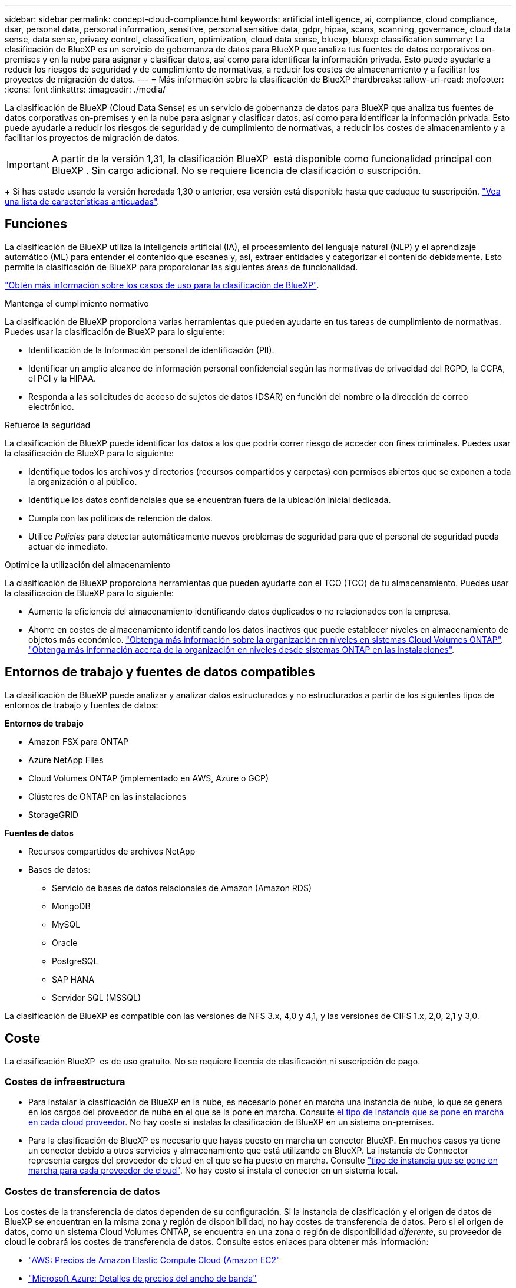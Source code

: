 ---
sidebar: sidebar 
permalink: concept-cloud-compliance.html 
keywords: artificial intelligence, ai, compliance, cloud compliance, dsar, personal data, personal information, sensitive, personal sensitive data, gdpr, hipaa, scans, scanning,  governance, cloud data sense, data sense, privacy control, classification, optimization, cloud data sense, bluexp, bluexp classification 
summary: La clasificación de BlueXP es un servicio de gobernanza de datos para BlueXP que analiza tus fuentes de datos corporativos on-premises y en la nube para asignar y clasificar datos, así como para identificar la información privada. Esto puede ayudarle a reducir los riesgos de seguridad y de cumplimiento de normativas, a reducir los costes de almacenamiento y a facilitar los proyectos de migración de datos. 
---
= Más información sobre la clasificación de BlueXP
:hardbreaks:
:allow-uri-read: 
:nofooter: 
:icons: font
:linkattrs: 
:imagesdir: ./media/


[role="lead"]
La clasificación de BlueXP (Cloud Data Sense) es un servicio de gobernanza de datos para BlueXP que analiza tus fuentes de datos corporativas on-premises y en la nube para asignar y clasificar datos, así como para identificar la información privada. Esto puede ayudarle a reducir los riesgos de seguridad y de cumplimiento de normativas, a reducir los costes de almacenamiento y a facilitar los proyectos de migración de datos.


IMPORTANT: A partir de la versión 1,31, la clasificación BlueXP  está disponible como funcionalidad principal con BlueXP . Sin cargo adicional. No se requiere licencia de clasificación o suscripción.

+ Si has estado usando la versión heredada 1,30 o anterior, esa versión está disponible hasta que caduque tu suscripción. link:reference-free-paid.html["Vea una lista de características anticuadas"].



== Funciones

La clasificación de BlueXP utiliza la inteligencia artificial (IA), el procesamiento del lenguaje natural (NLP) y el aprendizaje automático (ML) para entender el contenido que escanea y, así, extraer entidades y categorizar el contenido debidamente. Esto permite la clasificación de BlueXP para proporcionar las siguientes áreas de funcionalidad.

https://bluexp.netapp.com/netapp-cloud-data-sense["Obtén más información sobre los casos de uso para la clasificación de BlueXP"^].

.Mantenga el cumplimiento normativo
La clasificación de BlueXP proporciona varias herramientas que pueden ayudarte en tus tareas de cumplimiento de normativas. Puedes usar la clasificación de BlueXP para lo siguiente:

* Identificación de la Información personal de identificación (PII).
* Identificar un amplio alcance de información personal confidencial según las normativas de privacidad del RGPD, la CCPA, el PCI y la HIPAA.
* Responda a las solicitudes de acceso de sujetos de datos (DSAR) en función del nombre o la dirección de correo electrónico.


.Refuerce la seguridad
La clasificación de BlueXP puede identificar los datos a los que podría correr riesgo de acceder con fines criminales. Puedes usar la clasificación de BlueXP para lo siguiente:

* Identifique todos los archivos y directorios (recursos compartidos y carpetas) con permisos abiertos que se exponen a toda la organización o al público.
* Identifique los datos confidenciales que se encuentran fuera de la ubicación inicial dedicada.
* Cumpla con las políticas de retención de datos.
* Utilice __Policies__ para detectar automáticamente nuevos problemas de seguridad para que el personal de seguridad pueda actuar de inmediato.


.Optimice la utilización del almacenamiento
La clasificación de BlueXP proporciona herramientas que pueden ayudarte con el TCO (TCO) de tu almacenamiento. Puedes usar la clasificación de BlueXP para lo siguiente:

* Aumente la eficiencia del almacenamiento identificando datos duplicados o no relacionados con la empresa.
* Ahorre en costes de almacenamiento identificando los datos inactivos que puede establecer niveles en almacenamiento de objetos más económico. https://docs.netapp.com/us-en/bluexp-cloud-volumes-ontap/concept-data-tiering.html["Obtenga más información sobre la organización en niveles en sistemas Cloud Volumes ONTAP"^]. https://docs.netapp.com/us-en/bluexp-tiering/concept-cloud-tiering.html["Obtenga más información acerca de la organización en niveles desde sistemas ONTAP en las instalaciones"^].




== Entornos de trabajo y fuentes de datos compatibles

La clasificación de BlueXP puede analizar y analizar datos estructurados y no estructurados a partir de los siguientes tipos de entornos de trabajo y fuentes de datos:

*Entornos de trabajo*

* Amazon FSX para ONTAP
* Azure NetApp Files
* Cloud Volumes ONTAP (implementado en AWS, Azure o GCP)
* Clústeres de ONTAP en las instalaciones
* StorageGRID


*Fuentes de datos*

* Recursos compartidos de archivos NetApp
* Bases de datos:
+
** Servicio de bases de datos relacionales de Amazon (Amazon RDS)
** MongoDB
** MySQL
** Oracle
** PostgreSQL
** SAP HANA
** Servidor SQL (MSSQL)




La clasificación de BlueXP es compatible con las versiones de NFS 3.x, 4,0 y 4,1, y las versiones de CIFS 1.x, 2,0, 2,1 y 3,0.



== Coste

La clasificación BlueXP  es de uso gratuito. No se requiere licencia de clasificación ni suscripción de pago.



=== Costes de infraestructura

* Para instalar la clasificación de BlueXP en la nube, es necesario poner en marcha una instancia de nube, lo que se genera en los cargos del proveedor de nube en el que se la pone en marcha. Consulte <<La instancia de clasificación de BlueXP,el tipo de instancia que se pone en marcha en cada cloud proveedor>>. No hay coste si instalas la clasificación de BlueXP en un sistema on-premises.
* Para la clasificación de BlueXP es necesario que hayas puesto en marcha un conector BlueXP. En muchos casos ya tiene un conector debido a otros servicios y almacenamiento que está utilizando en BlueXP. La instancia de Connector representa cargos del proveedor de cloud en el que se ha puesto en marcha. Consulte https://docs.netapp.com/us-en/bluexp-setup-admin/task-install-connector-on-prem.html["tipo de instancia que se pone en marcha para cada proveedor de cloud"^]. No hay costo si instala el conector en un sistema local.




=== Costes de transferencia de datos

Los costes de la transferencia de datos dependen de su configuración. Si la instancia de clasificación y el origen de datos de BlueXP se encuentran en la misma zona y región de disponibilidad, no hay costes de transferencia de datos. Pero si el origen de datos, como un sistema Cloud Volumes ONTAP, se encuentra en una zona o región de disponibilidad _diferente_, su proveedor de cloud le cobrará los costes de transferencia de datos. Consulte estos enlaces para obtener más información:

* https://aws.amazon.com/ec2/pricing/on-demand/["AWS: Precios de Amazon Elastic Compute Cloud (Amazon EC2"^]
* https://azure.microsoft.com/en-us/pricing/details/bandwidth/["Microsoft Azure: Detalles de precios del ancho de banda"^]
* https://cloud.google.com/storage-transfer/pricing["Google Cloud: Precios del servicio de transferencia de almacenamiento"^]




== La instancia de clasificación de BlueXP

Cuando pones en marcha la clasificación de BlueXP en la nube, BlueXP pone en marcha la instancia en la misma subred que Connector. https://docs.netapp.com/us-en/bluexp-setup-admin/concept-connectors.html["Más información sobre conectores."^]

image:diagram_cloud_compliance_instance.png["Un diagrama que muestra una instancia de BlueXP y una instancia de clasificación de BlueXP que se ejecuta en tu proveedor de cloud."]

Tenga en cuenta lo siguiente acerca de la instancia predeterminada:

* En AWS, la clasificación de BlueXP se ejecuta en un https://aws.amazon.com/ec2/instance-types/m6i/["instancia m6i.4xlarge"^] Con un disco GP2 de 500 GIB. La imagen del sistema operativo es Amazon Linux 2. Cuando se implementa en AWS, puede elegir un tamaño de instancia más pequeño si va a escanear una pequeña cantidad de datos.
* En Azure, la clasificación BlueXP  se ejecuta en link:https://docs.microsoft.com/en-us/azure/virtual-machines/dv3-dsv3-series#dsv3-series["VM Standard_D16s_v3"^]un con un disco de 500 GiB. La imagen del sistema operativo es Ubuntu 22,04.
* En GCP, la clasificación de BlueXP  se ejecuta en un link:https://cloud.google.com/compute/docs/general-purpose-machines#n2_machines["n2-Standard-16 VM"^]disco persistente estándar de 500 GiB. La imagen del sistema operativo es Ubuntu 22,04.
* En las regiones en las que la instancia predeterminada no está disponible, la clasificación de BlueXP se ejecuta en una instancia alternativa. link:reference-instance-types.html["Consulte los tipos de instancia alternativa"].
* La instancia se denomina _CloudCompliance_ con un hash generado (UUID) concatenado. Por ejemplo: _CloudCompliance-16bb6564-38ad-4080-9a92-36f5fd2f71c7_
* Solo se pone en marcha una instancia de clasificación de BlueXP por cada Connector.


También puedes poner en marcha la clasificación de BlueXP en un host Linux on-premises o en un host de tu proveedor de nube preferido. El software funciona exactamente de la misma manera, independientemente del método de instalación que elija. Las actualizaciones del software de clasificación de BlueXP se automatizan siempre que la instancia tenga acceso a Internet.


TIP: La instancia debe permanecer ejecutándose en todo momento porque la clasificación de BlueXP analiza los datos de forma continua.

*Desplegar en diferentes tipos de instancia*

Puedes poner en marcha la clasificación de BlueXP en un sistema con menos CPU y menos RAM.

[cols="18,31,51"]
|===
| Tamaño del sistema | Especificaciones | Limitaciones 


| Extra grande | 32 CPU, 128 GB de RAM, SSD de 1 TiB | Puede escanear hasta 500 millones de archivos. 


| Grande (predeterminado) | 16 CPU, 64 GB de RAM, 500 GIB de SSD | Puede escanear hasta 250 millones de archivos. 
|===
Al poner en marcha la clasificación de BlueXP en Azure o GCP, envía un correo electrónico a ng-contact-data-sense@netapp.com para obtener ayuda si quieres usar un tipo de instancia más pequeño.



== Cómo funciona el escaneo de clasificación BlueXP 

En un nivel alto, el escaneo de clasificación BlueXP  funciona de la siguiente manera:

. Implementas una instancia de clasificación de BlueXP en BlueXP.
. Puede activar la asignación de alto nivel (denominada _Mapping Only_ exploraciones) o la exploración de nivel profundo (denominada _Map & Classify_ exploraciones) en uno o más orígenes de datos.
. La clasificación de BlueXP analiza los datos mediante un proceso de aprendizaje de IA.
. Utilice las consolas y herramientas de informes que se proporcionan con el fin de ayudarle en sus esfuerzos de cumplimiento de normativas y gobierno.


Después de habilitar la clasificación de BlueXP y seleccionar los repositorios que desea analizar (estos son los volúmenes, esquemas de base de datos u otros datos de usuario), comienza de inmediato a analizar los datos para identificar los datos personales y confidenciales. Debería centrarse en analizar los datos de producción en directo en la mayoría de los casos en lugar de realizar backups, duplicados o sitios de recuperación ante desastres. A continuación, la clasificación de BlueXP asigna sus datos de organización, categoriza cada archivo e identifica y extrae entidades y patrones predefinidos en los datos. El resultado de la exploración es un índice de información personal, información personal confidencial, categorías de datos y tipos de archivo.

La clasificación de BlueXP se conecta a los datos igual que cualquier otro cliente ya que se monta en los volúmenes de NFS y CIFS. Se accede automáticamente a los volúmenes NFS como de solo lectura, mientras que se necesitan proporcionar credenciales de Active Directory para analizar volúmenes CIFS.

image:diagram_cloud_compliance_scan.png["Un diagrama que muestra una instancia de BlueXP y una instancia de clasificación de BlueXP que se ejecuta en tu proveedor de cloud. La instancia de clasificación de BlueXP se conecta a volúmenes y bases de datos NFS y CIFS para analizarlos."]

Después de la exploración inicial, la clasificación BlueXP  analiza continuamente los datos de forma por turnos para detectar cambios incrementales. Por eso es importante mantener la instancia en ejecución.

Puede activar y desactivar las exploraciones a nivel de volumen o en el nivel de esquema de base de datos.



== ¿Cuál es la diferencia entre las exploraciones de asignación y clasificación

Puede realizar dos tipos de exploraciones en la clasificación BlueXP :

* **Los escaneos de solo mapeo** proporcionan solo una visión general de alto nivel de sus datos y se realizan en fuentes de datos seleccionadas. Las exploraciones de sólo asignación tardan menos tiempo que las exploraciones de asignación y clasificación, ya que no tienen acceso a los archivos para ver los datos que contienen. Es posible que desee realizar esta operación inicialmente para identificar áreas de investigación y, a continuación, realizar una exploración de Mapa y Clasificación en dichas áreas.
* **Los escaneos Map & Classify** proporcionan un escaneo profundo de sus datos.


Para obtener más información sobre las diferencias entre las exploraciones de asignación y clasificación, consulte link:task-scanning-overview.html["¿Cuál es la diferencia entre las exploraciones de mapeo y clasificación?"].



== Información que clasifica BlueXP 

La clasificación BlueXP  recopila, indexa y asigna categorías a los siguientes datos:

* *Metadatos estándar* sobre archivos: Tipo de archivo, tamaño, fecha de creación y modificación, etc.
* *Datos personales*: Información de identificación personal (PII) como direcciones de correo electrónico, números de identificación o números de tarjetas de crédito, que la clasificación BlueXP  identifica usando palabras, cadenas y patrones específicos en los archivos. link:task-controlling-private-data.html#view-files-that-contain-personal-data["Más información sobre datos personales"^].
* *Datos personales sensibles*: Tipos especiales de información personal sensible (SPII), como datos de salud, origen étnico u opiniones políticas, según lo definido por el Reglamento General de Protección de Datos (GDPR) y otras regulaciones de privacidad. link:task-controlling-private-data.html#view-files-that-contain-sensitive-personal-data["Más información sobre datos personales confidenciales"^].
* *Categorías*: La clasificación de BlueXP toma los datos que escaneó y los divide en diferentes tipos de categorías. Las categorías son temas basados en el análisis de IA del contenido y los metadatos de cada archivo. link:task-controlling-private-data.html#view-files-by-categories["Más información sobre categorías"^].
* *Tipos*: La clasificación de BlueXP toma los datos que escaneó y los desglosa por tipo de archivo. link:task-controlling-private-data.html#view-files-by-file-types["Obtenga más información sobre los tipos"^].
* *Reconocimiento de entidades de nombre*: La clasificación BlueXP  utiliza IA para extraer los nombres naturales de las personas de los documentos. link:task-generating-compliance-reports.html["Obtenga información sobre cómo responder a las solicitudes de acceso a sujetos de datos"^].




== Información general sobre redes

La clasificación de BlueXP pone en marcha un único servidor o clúster, donde quieras, tanto en la nube como on-premises. Los servidores se conectan mediante protocolos estándar a los orígenes de datos e indexan los hallazgos de un clúster Elasticsearch, que también se implementa en los mismos servidores. Esto hace posible la compatibilidad con entornos multicloud, entre clouds, de cloud privado y en las instalaciones.

BlueXP implementa la instancia de clasificación de BlueXP con un grupo de seguridad que permite las conexiones HTTP de entrada desde la instancia de Connector.

Cuando usa BlueXP  en modo SaaS, la conexión a BlueXP  se establece a través de HTTPS, y los datos privados que se envían entre su navegador y la instancia de clasificación de BlueXP  se protegen con un cifrado integral que usa TLS 1,2, lo que significa que ni NetApp ni terceros podrán leerlo.

Las reglas salientes están completamente abiertas. Se necesita acceso a Internet para instalar y actualizar el software de clasificación de BlueXP y para enviar las métricas de uso.

Si tiene requisitos estrictos de red, link:task-deploy-cloud-compliance.html#review-prerequisites["Obtén más información sobre los extremos que contactos de clasificación de BlueXP"^].



== Roles de usuario en la clasificación BlueXP 

El rol asignado a cada usuario proporciona diferentes capacidades dentro de BlueXP  y dentro de la clasificación BlueXP . Para obtener más información, consulte https://docs.netapp.com/us-en/bluexp-setup-admin/reference-iam-predefined-roles.html["Roles de IAM de BlueXP "] (cuando se utiliza BlueXP  en modo estándar).
